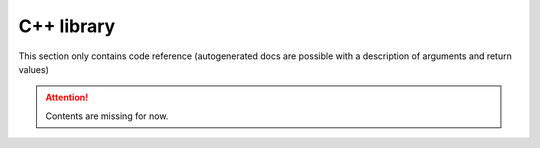 С++ library
===========

This section only contains code reference (autogenerated docs are possible with a description of arguments and return values)

.. Attention:: Contents are missing for now.